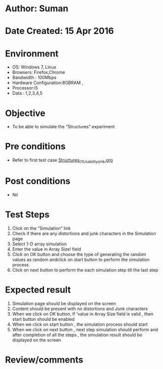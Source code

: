 * Author: Suman
* Date Created: 15 Apr 2016
* Environment
  - OS: Windows 7, Linux
  - Browsers: Firefox,Chrome
  - Bandwidth : 100Mbps
  - Hardware Configuration:8GBRAM , 
  - Processor:i5
  - Data : 1,2,3,4,5

* Objective
  - To be able to simulate the  “Structures” experiment

* Pre conditions
  - Refer to first test case [[https://github.com/Virtual-Labs/computer-programming-iiith/blob/master/test-cases/integration_test-cases/Structures/Structures_01_Usability_smk.org][Structures_01_Usability_smk.org]]

* Post conditions
  - Nil
* Test Steps
  1. Click on the “Simulation” link 
  2. Check if there are any distortions and junk characters in the Simulation page
  3. Select 1-D array simulation 
  4. Enter the value in Array Size! field
  5. Click on OK button and choose the type of generating the random values as random andclick on start button to perform the simulation process
  6. Click on next button to perform the each simulation step till the last step

* Expected result
  1. Simulation page should be  displayed on the screen
  2. Content should be present with no distortions and Junk characters
  3. When we click on OK button, If 'value in Array Size field is valid , then start button should be enabled
  4. When we click on start button , the simulation process should start
  5. When we click on next button , next step simulation should perform and after completion of all the steps , the simulation result should be displayed on the screen

* Review/comments



